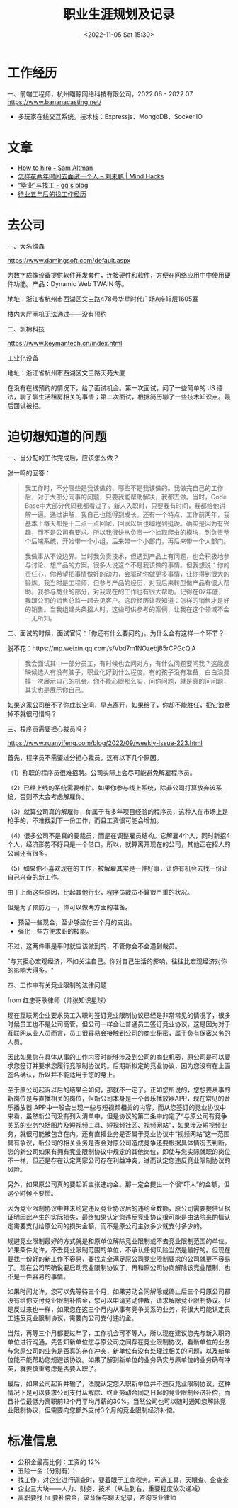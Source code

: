 #+TITLE: 职业生涯规划及记录
#+DATE: <2022-11-05 Sat 15:30>
#+TAGS[]: 随笔

* 工作经历

一、前端工程师，杭州瞄鲸网络科技有限公司，2022.06 - 2022.07
https://www.bananacasting.net/
- 多玩家在线交互系统。技术栈：Expressjs、MongoDB、Socker.IO

* 文章
- [[https://blog.samaltman.com/how-to-hire][How to hire - Sam Altman]]
- [[http://mindhacks.cn/2011/11/04/how-to-interview-a-person-for-two-years/][怎样花两年时间去面试一个人 – 刘未鹏 | Mind Hacks]]
- [[https://zgq.ink/posts/layoff-and-job-hopping][“毕业”与找工 - gq's blog]]
- [[https://greyli.com/job-hunting/][待业五年后的找工作经历]]

* 去公司

一、大名维森

https://www.damingsoft.com/default.aspx

为数字成像设备提供软件开发套件，连接硬件和软件，方便在网络应用中中使用硬件功能。产品：Dynamic Web TWAIN 等。

地址：浙江省杭州市西湖区文三路478号华星时代广场A座18层1605室

楼内大厅闸机无法通过——没有预约

二、凯棉科技

https://www.keymantech.cn/index.html

工业化设备

地址：浙江省杭州市西湖区文三路天苑大厦

在没有在线预约的情况下，给了面试机会。第一次面试，问了一些简单的 JS 语法，聊了聊生活租房相关的事情；第二次面试，根据简历聊了一些技术知识点。最后面试被拒。
* 迫切想知道的问题

一、当分配的工作完成后，应该怎么做？

张一鸣的回答：
#+BEGIN_QUOTE
我工作时，不分哪些是我该做的、哪些不是我该做的。我做完自己的工作后，对于大部分同事的问题，只要我能帮助解决，我都去做。当时，Code Base中大部分代码我都看过了。新人入职时，只要我有时间，我都给他讲解一遍。通过讲解，我自己也能得到成长。还有一个特点，工作前两年，我基本上每天都是十二点一点回家，回家以后也编程到挺晚。确实是因为有兴趣，而不是公司有要求。所以我很快从负责一个抽取爬虫的模块，到负责整个后端系统，开始带一个小组，后来带一个小部门，再后来带一个大部门。

我做事从不设边界。当时我负责技术，但遇到产品上有问题，也会积极地参与讨论、想产品的方案。很多人说这个不是我该做的事情。但我想说：你的责任心，你希望把事情做好的动力，会驱动你做更多事情，让你得到很大的锻炼。我当时是工程师，但参与产品的经历，对我后来转型做产品有很大帮助。我参与商业的部分，对我现在的工作也有很大帮助。记得在07年底，我跟公司的销售总监一起去见客户。这段经历让我知道：怎样的销售才是好的销售。当我组建头条招人时，这些可供参考的案例，让我在这个领域不会一无所知。
#+END_QUOTE

二、面试的时候，面试官问：「你还有什么要问的」。为什么会有这样一个环节？

脱不花：https://mp.weixin.qq.com/s/Vbd7m1NOzebj85rCPGcQiA
#+BEGIN_QUOTE
我会面试其中一部分员工，有时候也会问对方，有什么问题要问我？这能反映候选人有没有脑子，职业化好到什么程度。有的孩子没有准备，白白浪费掉一次展示自己的机会。你不能心眼那么实，问你问题，就是真的问问题，其实也是展示你自己。
#+END_QUOTE

如果这家公司给不了你成长空间，早点离开，如果给了，你却不能胜任，把它浪费掉不就很可惜吗？

三、程序员需要担心裁员吗？

[[https://www.ruanyifeng.com/blog/2022/09/weekly-issue-223.html]]

首先，程序员不需要过分担心裁员，这有以下几个原因。

（1）称职的程序员很难招聘。公司实际上会尽可能避免解雇程序员。

（2）已经上线的系统需要维护。如果你参与线上系统，除非公司打算放弃该系统，否则不太会考虑解雇你。

（3）就算公司真的解雇你，你属于有多年项目经验的程序员，这种人在市场上是抢手的，不难找到下一份工作，而且工资很可能会增加。

（4）很多公司不是真的要裁员，而是在调整雇员结构。它解雇4个人，同时新招4个人，经济形势不好只是一个借口。所以，就算离开现在的公司，其他正在招人的公司还有很多。

（5）如果你不喜欢现在的工作，被解雇其实是一件好事，让你有机会去找一份让自己兴奋的新工作。

由于上面这些原因，比起其他行业，程序员裁员不算很严重的状况。

但是为了预防万一，你可以做两方面的准备。

- 预留一些现金，至少够应付三个月的支出。
- 强化一些方便求职的技能。

不过，这两件事是平时就应该做到的，不管你会不会遇到裁员。

"与其担心宏观经济，不如关注自己。你对自己生活的影响，往往比宏观经济对你的影响大得多。"

四、工作中有关竞业限制的法律问题

from 红忠哥耿律师（帅张知识星球）

现在互联网企业要求员工入职时签订竞业限制协议已经是非常常见的情况了，很多时候员工也不是公司高管，但公司一样会让普通员工签订竞业协议，这是因为对于互联网从业人员而言，员工很容易会接触到公司的商业秘密，属于负有保密义务的人员。

因此如果您在具体从事的工作内容时能够涉及到公司的商业机密，原公司是可以要求您签订并要求您履行竞限制协议的。后期新拟定的竞业协议，因为您没有在上面签名确认，所以并不能适用于您的身上。

至于原公司起诉以后的结果会如何，那就不一定了。正如您所说的，您想要从事的新岗位是与直播相关的岗位，但新公司本身是一个音乐播放器APP，现在常见的音乐播放器 APP中一般会出现一些与短视频相关的内容，而从您签订的竞业协议中来看，虽然新公司没有列入清单中，但是协议的第二条中约定了“与原公司有竞争关系的业务包括图片及短视频工具、短视频社区、视频网站”，如果涉及短视频业务，就很可能被包含在内。还有直播业务是否属于竞业协议中“视频网站”这一范围具有争议，新公司的相关业务是否会对原公司造成竞争还要根据具体情况去判断。您的新公司如果有拥有竞业限制协议中规定的其他岗位，即使与您实际就职的岗位不一样，但还是存在认定两家公司存在利益冲突，进而认定您违反竞业限制协议的风险。

另外，如果原公司真的要起诉主张违约金。那一定会提出一个很“吓人”的金额，但这个时候不要慌。

因为竞业限制协议中并未约定违反竞业协议后的违约金数额，原公司需要提供证据证明因此产生的实际损失，最终如果认定您违反竞业协议很可能是由法院来酌情认定需要支付给原公司的损失金额，而不是原公司主张多少就支付多少的。

规避竞业限制最好的方式就是和原单位解除竞业限制或不去竞业限制范围的单位。如果条件允许，不去竞业限制范围的单位，不承认任何风险当然是最好的。但现在要找一份好的新工作不容易，要找完全满足原公司竞业限制要求的公司就更不容易了。现在公司明确说要启动竞业限制协议了，再和原公司协商解除该竞业限制，也不是一件容易的事情。

如果时间允许，您可以先等待三个月，如果劳动合同解除或终止后三个月原公司都没有给你支付竞业限制补偿金，您可以申请劳动仲裁，请求解除竞业限制协议。但是反过来也一样，如果您在这三个月内从事有竞争关系的业务，将很大可能认定员工违反竞业限制协议，需要向公司支付违约金。

当然，再等三个月都要过年了，工作机会可不等人，所以现在建议您先与新入职的单位进行沟通，先告知新单位您与原公司之间存在竞业限制协议，看新单位的业务与您原公司的业务是否真的存在冲突，新单位有没有处理过相关的问题，以及新单位能不能帮助您规避该协议。如果了解到新单位的业务确实与原单位的业务确有冲突，就要慎重考虑是否要入职了。

最后，如果公司起诉并输了，法院认定您入职新单位并不违反竞业限制协议，这种情况下是可以要求公司支付从解除、终止劳动合同之日起的竞业限制经济补偿，而且补偿最低为离职前12个月平均月薪的30%。当然公司也可以随时通知您解除竞业限制协议，但需要向您额外支付3个月的竞业限制经济补偿。

* 标准信息

- 公积金最高比例：工资的 12%
- 五险一金（分别有）：
- 找工作，对企业进行调查时，要着眼于工商税务。可选工具，天眼查、企查查
- 企业三大块——人力、财务、技术（从左到右，重要程度依次递减）
- 离职要找 hr 要补偿金，录音保存聊天记录，咨询专业律师
